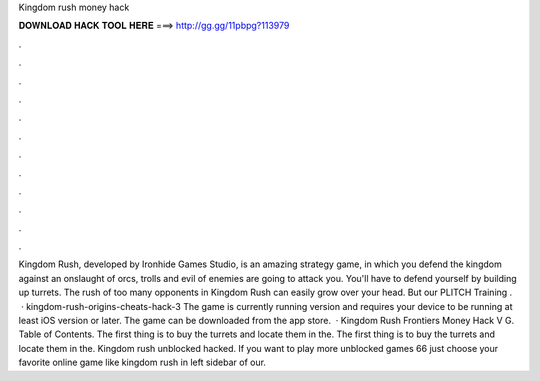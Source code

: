 Kingdom rush money hack

𝐃𝐎𝐖𝐍𝐋𝐎𝐀𝐃 𝐇𝐀𝐂𝐊 𝐓𝐎𝐎𝐋 𝐇𝐄𝐑𝐄 ===> http://gg.gg/11pbpg?113979

.

.

.

.

.

.

.

.

.

.

.

.

Kingdom Rush, developed by Ironhide Games Studio, is an amazing strategy game, in which you defend the kingdom against an onslaught of orcs, trolls and evil  of enemies are going to attack you. You'll have to defend yourself by building up turrets. The rush of too many opponents in Kingdom Rush can easily grow over your head. But our PLITCH Training .  · kingdom-rush-origins-cheats-hack-3 The game is currently running version and requires your device to be running at least iOS version or later. The game can be downloaded from the app store.  · Kingdom Rush Frontiers Money Hack V G. Table of Contents. The first thing is to buy the turrets and locate them in the. The first thing is to buy the turrets and locate them in the. Kingdom rush unblocked hacked. If you want to play more unblocked games 66 just choose your favorite online game like kingdom rush in left sidebar of our.